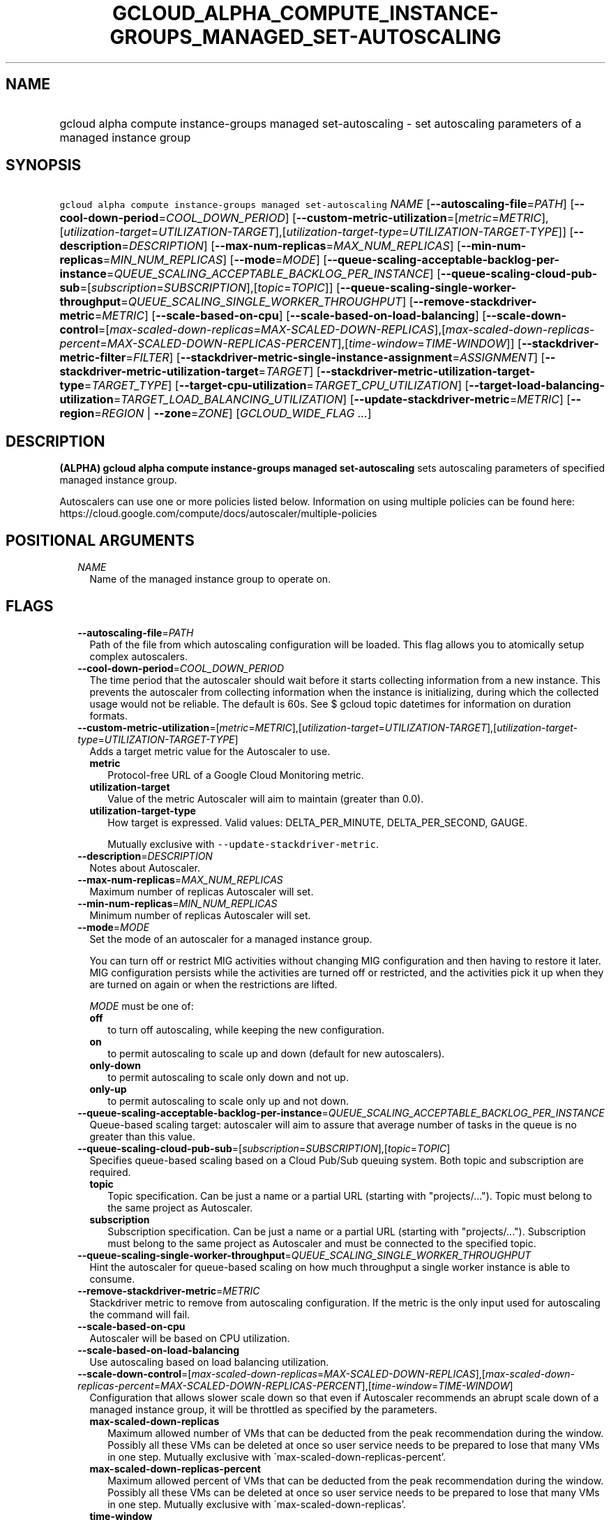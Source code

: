 
.TH "GCLOUD_ALPHA_COMPUTE_INSTANCE\-GROUPS_MANAGED_SET\-AUTOSCALING" 1



.SH "NAME"
.HP
gcloud alpha compute instance\-groups managed set\-autoscaling \- set autoscaling parameters of a managed instance group



.SH "SYNOPSIS"
.HP
\f5gcloud alpha compute instance\-groups managed set\-autoscaling\fR \fINAME\fR [\fB\-\-autoscaling\-file\fR=\fIPATH\fR] [\fB\-\-cool\-down\-period\fR=\fICOOL_DOWN_PERIOD\fR] [\fB\-\-custom\-metric\-utilization\fR=[\fImetric\fR=\fIMETRIC\fR],[\fIutilization\-target\fR=\fIUTILIZATION\-TARGET\fR],[\fIutilization\-target\-type\fR=\fIUTILIZATION\-TARGET\-TYPE\fR]] [\fB\-\-description\fR=\fIDESCRIPTION\fR] [\fB\-\-max\-num\-replicas\fR=\fIMAX_NUM_REPLICAS\fR] [\fB\-\-min\-num\-replicas\fR=\fIMIN_NUM_REPLICAS\fR] [\fB\-\-mode\fR=\fIMODE\fR] [\fB\-\-queue\-scaling\-acceptable\-backlog\-per\-instance\fR=\fIQUEUE_SCALING_ACCEPTABLE_BACKLOG_PER_INSTANCE\fR] [\fB\-\-queue\-scaling\-cloud\-pub\-sub\fR=[\fIsubscription\fR=\fISUBSCRIPTION\fR],[\fItopic\fR=\fITOPIC\fR]] [\fB\-\-queue\-scaling\-single\-worker\-throughput\fR=\fIQUEUE_SCALING_SINGLE_WORKER_THROUGHPUT\fR] [\fB\-\-remove\-stackdriver\-metric\fR=\fIMETRIC\fR] [\fB\-\-scale\-based\-on\-cpu\fR] [\fB\-\-scale\-based\-on\-load\-balancing\fR] [\fB\-\-scale\-down\-control\fR=[\fImax\-scaled\-down\-replicas\fR=\fIMAX\-SCALED\-DOWN\-REPLICAS\fR],[\fImax\-scaled\-down\-replicas\-percent\fR=\fIMAX\-SCALED\-DOWN\-REPLICAS\-PERCENT\fR],[\fItime\-window\fR=\fITIME\-WINDOW\fR]] [\fB\-\-stackdriver\-metric\-filter\fR=\fIFILTER\fR] [\fB\-\-stackdriver\-metric\-single\-instance\-assignment\fR=\fIASSIGNMENT\fR] [\fB\-\-stackdriver\-metric\-utilization\-target\fR=\fITARGET\fR] [\fB\-\-stackdriver\-metric\-utilization\-target\-type\fR=\fITARGET_TYPE\fR] [\fB\-\-target\-cpu\-utilization\fR=\fITARGET_CPU_UTILIZATION\fR] [\fB\-\-target\-load\-balancing\-utilization\fR=\fITARGET_LOAD_BALANCING_UTILIZATION\fR] [\fB\-\-update\-stackdriver\-metric\fR=\fIMETRIC\fR] [\fB\-\-region\fR=\fIREGION\fR\ |\ \fB\-\-zone\fR=\fIZONE\fR] [\fIGCLOUD_WIDE_FLAG\ ...\fR]



.SH "DESCRIPTION"

\fB(ALPHA)\fR \fBgcloud alpha compute instance\-groups managed
set\-autoscaling\fR sets autoscaling parameters of specified managed instance
group.

Autoscalers can use one or more policies listed below. Information on using
multiple policies can be found here:
https://cloud.google.com/compute/docs/autoscaler/multiple\-policies



.SH "POSITIONAL ARGUMENTS"

.RS 2m
.TP 2m
\fINAME\fR
Name of the managed instance group to operate on.


.RE
.sp

.SH "FLAGS"

.RS 2m
.TP 2m
\fB\-\-autoscaling\-file\fR=\fIPATH\fR
Path of the file from which autoscaling configuration will be loaded. This flag
allows you to atomically setup complex autoscalers.

.TP 2m
\fB\-\-cool\-down\-period\fR=\fICOOL_DOWN_PERIOD\fR
The time period that the autoscaler should wait before it starts collecting
information from a new instance. This prevents the autoscaler from collecting
information when the instance is initializing, during which the collected usage
would not be reliable. The default is 60s. See $ gcloud topic datetimes for
information on duration formats.

.TP 2m
\fB\-\-custom\-metric\-utilization\fR=[\fImetric\fR=\fIMETRIC\fR],[\fIutilization\-target\fR=\fIUTILIZATION\-TARGET\fR],[\fIutilization\-target\-type\fR=\fIUTILIZATION\-TARGET\-TYPE\fR]
Adds a target metric value for the Autoscaler to use.

.RS 2m
.TP 2m
\fBmetric\fR
Protocol\-free URL of a Google Cloud Monitoring metric.

.TP 2m
\fButilization\-target\fR
Value of the metric Autoscaler will aim to maintain (greater than 0.0).

.TP 2m
\fButilization\-target\-type\fR
How target is expressed. Valid values: DELTA_PER_MINUTE, DELTA_PER_SECOND,
GAUGE.

Mutually exclusive with \f5\-\-update\-stackdriver\-metric\fR.

.RE
.sp
.TP 2m
\fB\-\-description\fR=\fIDESCRIPTION\fR
Notes about Autoscaler.

.TP 2m
\fB\-\-max\-num\-replicas\fR=\fIMAX_NUM_REPLICAS\fR
Maximum number of replicas Autoscaler will set.

.TP 2m
\fB\-\-min\-num\-replicas\fR=\fIMIN_NUM_REPLICAS\fR
Minimum number of replicas Autoscaler will set.

.TP 2m
\fB\-\-mode\fR=\fIMODE\fR
Set the mode of an autoscaler for a managed instance group.

You can turn off or restrict MIG activities without changing MIG configuration
and then having to restore it later. MIG configuration persists while the
activities are turned off or restricted, and the activities pick it up when they
are turned on again or when the restrictions are lifted.

\fIMODE\fR must be one of:

.RS 2m
.TP 2m
\fBoff\fR
to turn off autoscaling, while keeping the new configuration.
.TP 2m
\fBon\fR
to permit autoscaling to scale up and down (default for new autoscalers).
.TP 2m
\fBonly\-down\fR
to permit autoscaling to scale only down and not up.
.TP 2m
\fBonly\-up\fR
to permit autoscaling to scale only up and not down.
.RE
.sp


.TP 2m
\fB\-\-queue\-scaling\-acceptable\-backlog\-per\-instance\fR=\fIQUEUE_SCALING_ACCEPTABLE_BACKLOG_PER_INSTANCE\fR
Queue\-based scaling target: autoscaler will aim to assure that average number
of tasks in the queue is no greater than this value.

.TP 2m
\fB\-\-queue\-scaling\-cloud\-pub\-sub\fR=[\fIsubscription\fR=\fISUBSCRIPTION\fR],[\fItopic\fR=\fITOPIC\fR]
Specifies queue\-based scaling based on a Cloud Pub/Sub queuing system. Both
topic and subscription are required.

.RS 2m
.TP 2m
\fBtopic\fR
Topic specification. Can be just a name or a partial URL (starting with
"projects/..."). Topic must belong to the same project as Autoscaler.

.TP 2m
\fBsubscription\fR
Subscription specification. Can be just a name or a partial URL (starting with
"projects/..."). Subscription must belong to the same project as Autoscaler and
must be connected to the specified topic.

.RE
.sp
.TP 2m
\fB\-\-queue\-scaling\-single\-worker\-throughput\fR=\fIQUEUE_SCALING_SINGLE_WORKER_THROUGHPUT\fR
Hint the autoscaler for queue\-based scaling on how much throughput a single
worker instance is able to consume.

.TP 2m
\fB\-\-remove\-stackdriver\-metric\fR=\fIMETRIC\fR
Stackdriver metric to remove from autoscaling configuration. If the metric is
the only input used for autoscaling the command will fail.

.TP 2m
\fB\-\-scale\-based\-on\-cpu\fR
Autoscaler will be based on CPU utilization.

.TP 2m
\fB\-\-scale\-based\-on\-load\-balancing\fR
Use autoscaling based on load balancing utilization.

.TP 2m
\fB\-\-scale\-down\-control\fR=[\fImax\-scaled\-down\-replicas\fR=\fIMAX\-SCALED\-DOWN\-REPLICAS\fR],[\fImax\-scaled\-down\-replicas\-percent\fR=\fIMAX\-SCALED\-DOWN\-REPLICAS\-PERCENT\fR],[\fItime\-window\fR=\fITIME\-WINDOW\fR]
Configuration that allows slower scale down so that even if Autoscaler
recommends an abrupt scale down of a managed instance group, it will be
throttled as specified by the parameters.

.RS 2m
.TP 2m
\fBmax\-scaled\-down\-replicas\fR
Maximum allowed number of VMs that can be deducted from the peak recommendation
during the window. Possibly all these VMs can be deleted at once so user service
needs to be prepared to lose that many VMs in one step. Mutually exclusive with
\'max\-scaled\-down\-replicas\-percent'.

.TP 2m
\fBmax\-scaled\-down\-replicas\-percent\fR
Maximum allowed percent of VMs that can be deducted from the peak recommendation
during the window. Possibly all these VMs can be deleted at once so user service
needs to be prepared to lose that many VMs in one step. Mutually exclusive with
\'max\-scaled\-down\-replicas'.

.TP 2m
\fBtime\-window\fR
How long back autoscaling should look when computing recommendations to include
directives regarding slower scale down. Measured in seconds.

.RE
.sp
.TP 2m
\fB\-\-stackdriver\-metric\-filter\fR=\fIFILTER\fR
Expression for filtering samples used to autoscale, see
https://cloud.google.com/monitoring/api/v3/filters.

.TP 2m
\fB\-\-stackdriver\-metric\-single\-instance\-assignment\fR=\fIASSIGNMENT\fR
Autoscaler will aim to maintain value of metric divided by number of instances
at this level. Mutually exclusive with
\f5\-stackdriver\-metric\-utilization\-target\-type\fR,
\f5\-stackdriver\-metric\-utilization\-target\-type\fR, and
\f5\-\-custom\-metric\-utilization\fR.

.TP 2m
\fB\-\-stackdriver\-metric\-utilization\-target\fR=\fITARGET\fR
Value of the metric Autoscaler will aim to maintain. When specifying this flag
you must also provide \f5\-\-stackdriver\-metric\-utilization\-target\-type\fR.
Mutually exclusive with
\f5\-\-stackdriver\-metric\-single\-instance\-assignment\fR and
\f5\-\-custom\-metric\-utilization\fR.

.TP 2m
\fB\-\-stackdriver\-metric\-utilization\-target\-type\fR=\fITARGET_TYPE\fR
Value of the metric Autoscaler will aim to maintain. When specifying this flag
you must also provide \f5\-\-stackdriver\-metric\-utilization\-target\fR.
Mutually exclusive with
\f5\-\-stackdriver\-metric\-single\-instance\-assignment\fR and
\f5\-\-custom\-metric\-utilization\fR. \fITARGET_TYPE\fR must be one of:
\fBdelta\-per\-minute\fR, \fBdelta\-per\-second\fR, \fBgauge\fR.

.TP 2m
\fB\-\-target\-cpu\-utilization\fR=\fITARGET_CPU_UTILIZATION\fR
Autoscaler will aim to maintain CPU utilization at target level (0.0 to 1.0).

.TP 2m
\fB\-\-target\-load\-balancing\-utilization\fR=\fITARGET_LOAD_BALANCING_UTILIZATION\fR
Autoscaler will aim to maintain the load balancing utilization level (greater
than 0.0).

.TP 2m
\fB\-\-update\-stackdriver\-metric\fR=\fIMETRIC\fR
Stackdriver metric to use as an input for autoscaling. When using this flag you
must also specify target value of the metric by specifying
\f5\-\-stackdriver\-metric\-single\-instance\-assignment\fR or
\f5\-\-stackdriver\-metric\-utilization\-target\fR and
\f5\-\-stackdriver\-metric\-utilization\-target\-type\fR. Mutually exclusive
with \f5\-\-custom\-metric\-utilization\fR.

.TP 2m

At most one of these may be specified:

.RS 2m
.TP 2m
\fB\-\-region\fR=\fIREGION\fR
Region of the managed instance group to operate on. If not specified, you may be
prompted to select a region.

A list of regions can be fetched by running:

.RS 2m
$ gcloud compute regions list
.RE

Overrides the default \fBcompute/region\fR property value for this command
invocation.

.TP 2m
\fB\-\-zone\fR=\fIZONE\fR
Zone of the managed instance group to operate on. If not specified, you may be
prompted to select a zone.

A list of zones can be fetched by running:

.RS 2m
$ gcloud compute zones list
.RE

Overrides the default \fBcompute/zone\fR property value for this command
invocation.


.RE
.RE
.sp

.SH "GCLOUD WIDE FLAGS"

These flags are available to all commands: \-\-account, \-\-billing\-project,
\-\-configuration, \-\-flags\-file, \-\-flatten, \-\-format, \-\-help,
\-\-impersonate\-service\-account, \-\-log\-http, \-\-project, \-\-quiet,
\-\-trace\-token, \-\-user\-output\-enabled, \-\-verbosity. Run \fB$ gcloud
help\fR for details.



.SH "NOTES"

This command is currently in ALPHA and may change without notice. If this
command fails with API permission errors despite specifying the right project,
you may be trying to access an API with an invitation\-only early access
whitelist. These variants are also available:

.RS 2m
$ gcloud compute instance\-groups managed set\-autoscaling
$ gcloud beta compute instance\-groups managed set\-autoscaling
.RE

